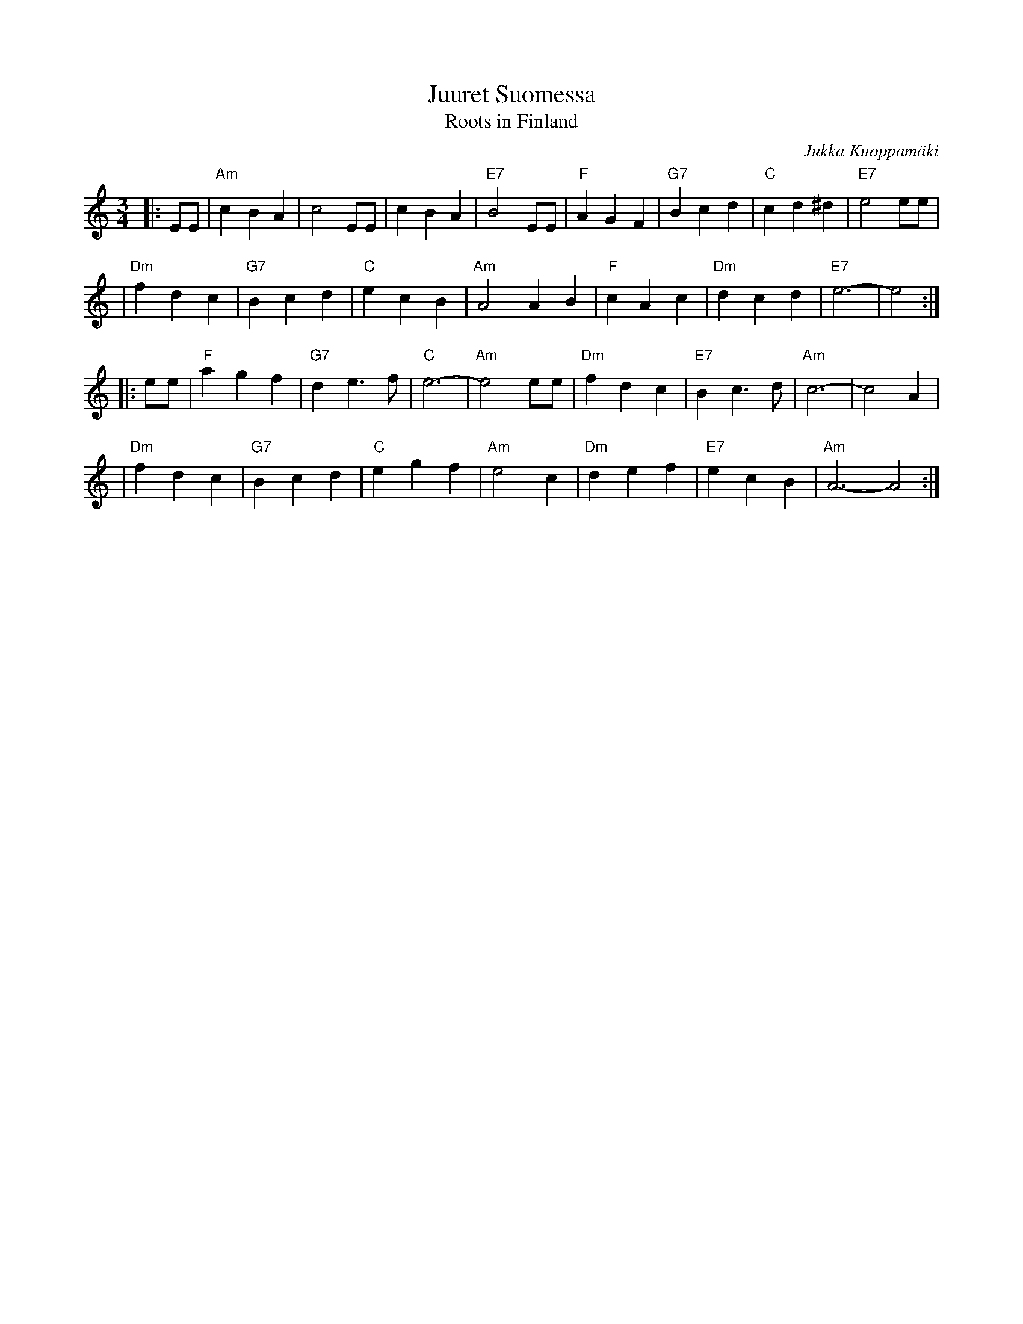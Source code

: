 X: 1
T: Juuret Suomessa
T: Roots in Finland
R:
C: Jukka Kuoppam\"aki
B:
D:
Z: John Chambers <jc:trillian.mit.edu>
N:
N: Written by Finnish folk singer Jukka Kuoppam\"aki for the 1992 celebration of
N: Finland's 75 years of independance.  As a ballad, it it sung without repeats;
N: as a waltz, it's probably better with the traditional repeats as above. Also,
N: be prepared to play it in other keys, such as Dm, Em and Gm.
M: 3/4
L: 1/4
K: Am
|: E/E/ \
| "Am"cBA | c2E/E/ | cBA | "E7"B2E/E/ | "F"AGF | "G7"Bcd | "C"cd^d | "E7"e2e/e/ |
| "Dm"fdc | "G7"Bcd | "C"ecB | "Am"A2AB | "F"cAc | "Dm"dcd | "E7"e3- | e2 :|
|: e/e/ \
| "F"agf | "G7"de>f | "C"e3- | "Am"e2e/e/ | "Dm"fdc | "E7"Bc>d | "Am"c3- | c2A |
| "Dm"fdc | "G7"Bcd | "C"egf | "Am"e2c | "Dm"def | "E7"ecB | "Am"A3- A2 :|

